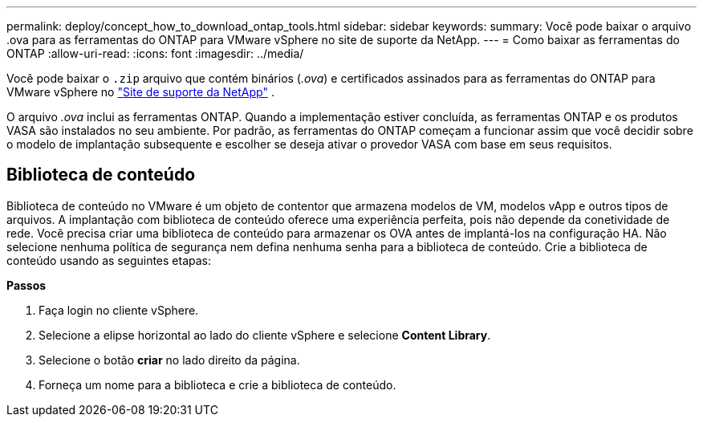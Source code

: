 ---
permalink: deploy/concept_how_to_download_ontap_tools.html 
sidebar: sidebar 
keywords:  
summary: Você pode baixar o arquivo .ova para as ferramentas do ONTAP para VMware vSphere no site de suporte da NetApp. 
---
= Como baixar as ferramentas do ONTAP
:allow-uri-read: 
:icons: font
:imagesdir: ../media/


[role="lead"]
Você pode baixar o `.zip` arquivo que contém binários (_.ova_) e certificados assinados para as ferramentas do ONTAP para VMware vSphere no https://mysupport.netapp.com/site/products/all/details/otv/downloads-tab["Site de suporte da NetApp"^] .

O arquivo _.ova_ inclui as ferramentas ONTAP. Quando a implementação estiver concluída, as ferramentas ONTAP e os produtos VASA são instalados no seu ambiente. Por padrão, as ferramentas do ONTAP começam a funcionar assim que você decidir sobre o modelo de implantação subsequente e escolher se deseja ativar o provedor VASA com base em seus requisitos.



== Biblioteca de conteúdo

Biblioteca de conteúdo no VMware é um objeto de contentor que armazena modelos de VM, modelos vApp e outros tipos de arquivos. A implantação com biblioteca de conteúdo oferece uma experiência perfeita, pois não depende da conetividade de rede. Você precisa criar uma biblioteca de conteúdo para armazenar os OVA antes de implantá-los na configuração HA. Não selecione nenhuma política de segurança nem defina nenhuma senha para a biblioteca de conteúdo. Crie a biblioteca de conteúdo usando as seguintes etapas:

*Passos*

. Faça login no cliente vSphere.
. Selecione a elipse horizontal ao lado do cliente vSphere e selecione *Content Library*.
. Selecione o botão *criar* no lado direito da página.
. Forneça um nome para a biblioteca e crie a biblioteca de conteúdo.

